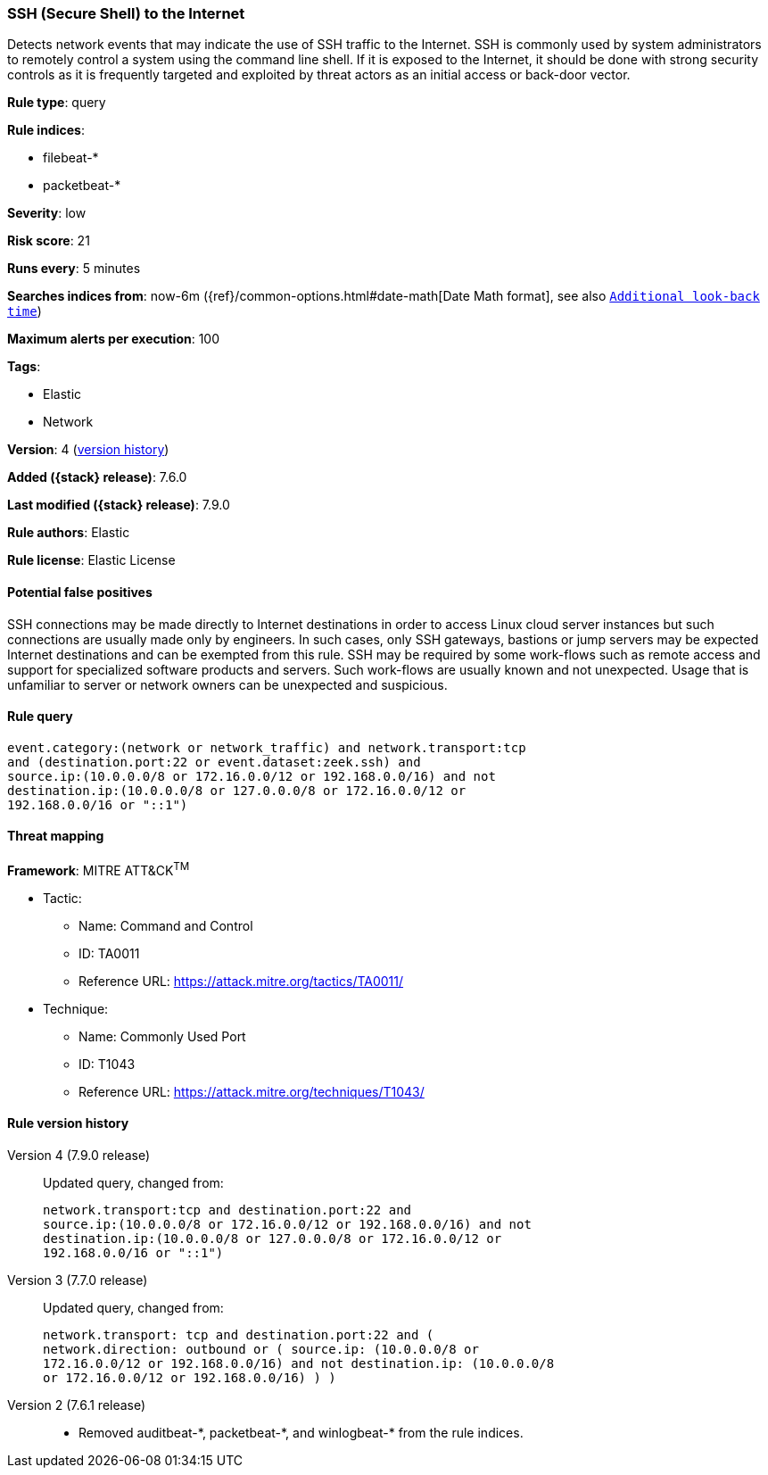 [[ssh-secure-shell-to-the-internet]]
=== SSH (Secure Shell) to the Internet

Detects network events that may indicate the use of SSH traffic to the Internet.
SSH is commonly used by system administrators to remotely control a system using
the command line shell. If it is exposed to the Internet, it should be done with
strong security controls as it is frequently targeted and exploited by threat
actors as an initial access or back-door vector.

*Rule type*: query

*Rule indices*:

* filebeat-*
* packetbeat-*

*Severity*: low

*Risk score*: 21

*Runs every*: 5 minutes

*Searches indices from*: now-6m ({ref}/common-options.html#date-math[Date Math format], see also <<rule-schedule, `Additional look-back time`>>)

*Maximum alerts per execution*: 100

*Tags*:

* Elastic
* Network

*Version*: 4 (<<ssh-secure-shell-to-the-internet-history, version history>>)

*Added ({stack} release)*: 7.6.0

*Last modified ({stack} release)*: 7.9.0

*Rule authors*: Elastic

*Rule license*: Elastic License

==== Potential false positives

SSH connections may be made directly to Internet destinations in order to access Linux cloud server instances but such connections are usually made only by engineers. In such cases, only SSH gateways, bastions or jump servers may be expected Internet destinations and can be exempted from this rule. SSH may be required by some work-flows such as remote access and support for specialized software products and servers. Such work-flows are usually known and not unexpected. Usage that is unfamiliar to server or network owners can be unexpected and suspicious.

==== Rule query


[source,js]
----------------------------------
event.category:(network or network_traffic) and network.transport:tcp
and (destination.port:22 or event.dataset:zeek.ssh) and
source.ip:(10.0.0.0/8 or 172.16.0.0/12 or 192.168.0.0/16) and not
destination.ip:(10.0.0.0/8 or 127.0.0.0/8 or 172.16.0.0/12 or
192.168.0.0/16 or "::1")
----------------------------------

==== Threat mapping

*Framework*: MITRE ATT&CK^TM^

* Tactic:
** Name: Command and Control
** ID: TA0011
** Reference URL: https://attack.mitre.org/tactics/TA0011/
* Technique:
** Name: Commonly Used Port
** ID: T1043
** Reference URL: https://attack.mitre.org/techniques/T1043/

[[ssh-secure-shell-to-the-internet-history]]
==== Rule version history

Version 4 (7.9.0 release)::
Updated query, changed from:
+
[source, js]
----------------------------------
network.transport:tcp and destination.port:22 and
source.ip:(10.0.0.0/8 or 172.16.0.0/12 or 192.168.0.0/16) and not
destination.ip:(10.0.0.0/8 or 127.0.0.0/8 or 172.16.0.0/12 or
192.168.0.0/16 or "::1")
----------------------------------

Version 3 (7.7.0 release)::
Updated query, changed from:
+
[source, js]
----------------------------------
network.transport: tcp and destination.port:22 and (
network.direction: outbound or ( source.ip: (10.0.0.0/8 or
172.16.0.0/12 or 192.168.0.0/16) and not destination.ip: (10.0.0.0/8
or 172.16.0.0/12 or 192.168.0.0/16) ) )
----------------------------------

Version 2 (7.6.1 release)::
* Removed auditbeat-\*, packetbeat-*, and winlogbeat-* from the rule indices.

